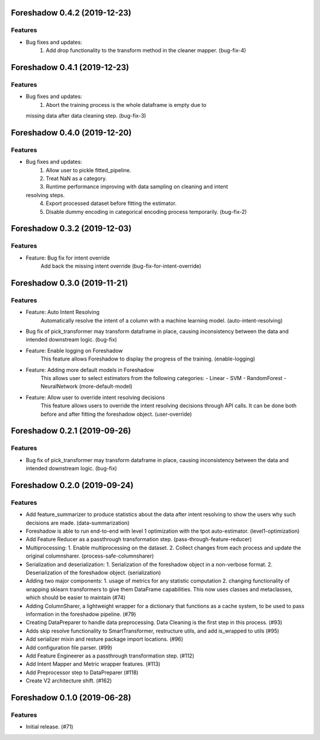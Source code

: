 .. _changelog:

.. towncrier release notes start

Foreshadow 0.4.2 (2019-12-23)
=============================

Features
--------

- Bug fixes and updates:
    1. Add drop functionality to the transform method in the cleaner mapper. (bug-fix-4)


Foreshadow 0.4.1 (2019-12-23)
=============================

Features
--------

- Bug fixes and updates:
    1. Abort the training process is the whole dataframe is empty due to
  missing data after data cleaning step. (bug-fix-3)


Foreshadow 0.4.0 (2019-12-20)
=============================

Features
--------

- Bug fixes and updates:
    1. Allow user to pickle fitted_pipeline.
    2. Treat NaN as a category.
    3. Runtime performance improving with data sampling on cleaning and intent
  resolving steps.
    4. Export processed dataset before fitting the estimator.
    5. Disable dummy encoding in categorical encoding process temporarily. (bug-fix-2)


Foreshadow 0.3.2 (2019-12-03)
=============================

Features
--------

- Feature: Bug fix for intent override
    Add back the missing intent override (bug-fix-for-intent-override)


Foreshadow 0.3.0 (2019-11-21)
=============================

Features
--------

- Feature: Auto Intent Resolving
    Automatically resolve the intent of a column with a machine learning model. (auto-intent-resolving)
- Bug fix of pick_transformer may transform dataframe in place, causing
  inconsistency between the data and intended downstream logic. (bug-fix)
- Feature: Enable logging on Foreshadow
    This feature allows Foreshadow to display the progress of the training. (enable-logging)
- Feature: Adding more default models in Foreshadow
    This allows user to select estimators from the following categories:
    - Linear
    - SVM
    - RandomForest
    - NeuralNetwork (more-default-model)
- Feature: Allow user to override intent resolving decisions
    This feature allows users to override the intent resolving decisions
    through API calls. It can be done both before and after fitting the
    foreshadow object. (user-override)


Foreshadow 0.2.1 (2019-09-26)
=============================

Features
--------

- Bug fix of pick_transformer may transform dataframe in place, causing
  inconsistency between the data and intended downstream logic. (bug-fix)


Foreshadow 0.2.0 (2019-09-24)
=============================

Features
--------

- Add feature_summarizer to produce statistics about the data after
  intent resolving to show the users why such decisions are made. (data-summarization)
- Foreshadow is able to run end-to-end with level 1 optimization with the tpot
  auto-estimator. (level1-optimization)
- Add Feature Reducer as a passthrough transformation step. (pass-through-feature-reducer)
- Multiprocessing:
  1. Enable multiprocessing on the dataset.
  2. Collect changes from each process and update the original columnsharer. (process-safe-columnsharer)
- Serialization and deserialization:
  1. Serialization of the foreshadow object in a non-verbose format.
  2. Deserialization of the foreshadow object. (serialization)
- Adding two major components:
  1. usage of metrics for any statistic computation
  2. changing functionality of wrapping sklearn transformers to give them DataFrame capabilities. This now uses classes and metaclasses, which should be easier to maintain (#74)
- Adding ColumnSharer, a lightweight wrapper for a dictionary that functions
  as a cache system, to be used to pass information in the foreshadow pipeline. (#79)
- Creating DataPreparer to handle data preprocessing. Data Cleaning is the
  first step in this process. (#93)
- Adds skip resolve functionality to SmartTransformer, restructure utils, and add is_wrapped to utils (#95)
- Add serializer mixin and resture package import locations. (#96)
- Add configuration file parser. (#99)
- Add Feature Engineerer as a passthrough transformation step. (#112)
- Add Intent Mapper and Metric wrapper features. (#113)
- Add Preprocessor step to DataPreparer (#118)
- Create V2 architecture shift. (#162)


Foreshadow 0.1.0 (2019-06-28)
=============================

Features
--------

- Initial release. (#71)
